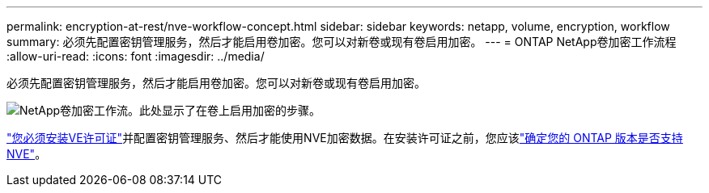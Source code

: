 ---
permalink: encryption-at-rest/nve-workflow-concept.html 
sidebar: sidebar 
keywords: netapp, volume, encryption, workflow 
summary: 必须先配置密钥管理服务，然后才能启用卷加密。您可以对新卷或现有卷启用加密。 
---
= ONTAP NetApp卷加密工作流程
:allow-uri-read: 
:icons: font
:imagesdir: ../media/


[role="lead"]
必须先配置密钥管理服务，然后才能启用卷加密。您可以对新卷或现有卷启用加密。

image:nve-workflow.gif["NetApp卷加密工作流。此处显示了在卷上启用加密的步骤。"]

link:../encryption-at-rest/install-license-task.html["您必须安装VE许可证"]并配置密钥管理服务、然后才能使用NVE加密数据。在安装许可证之前，您应该link:cluster-version-support-nve-task.html["确定您的 ONTAP 版本是否支持 NVE"]。
